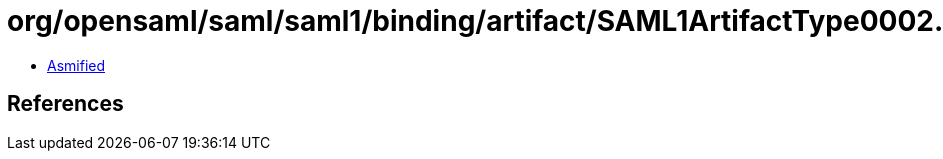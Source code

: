 = org/opensaml/saml/saml1/binding/artifact/SAML1ArtifactType0002.class

 - link:SAML1ArtifactType0002-asmified.java[Asmified]

== References

